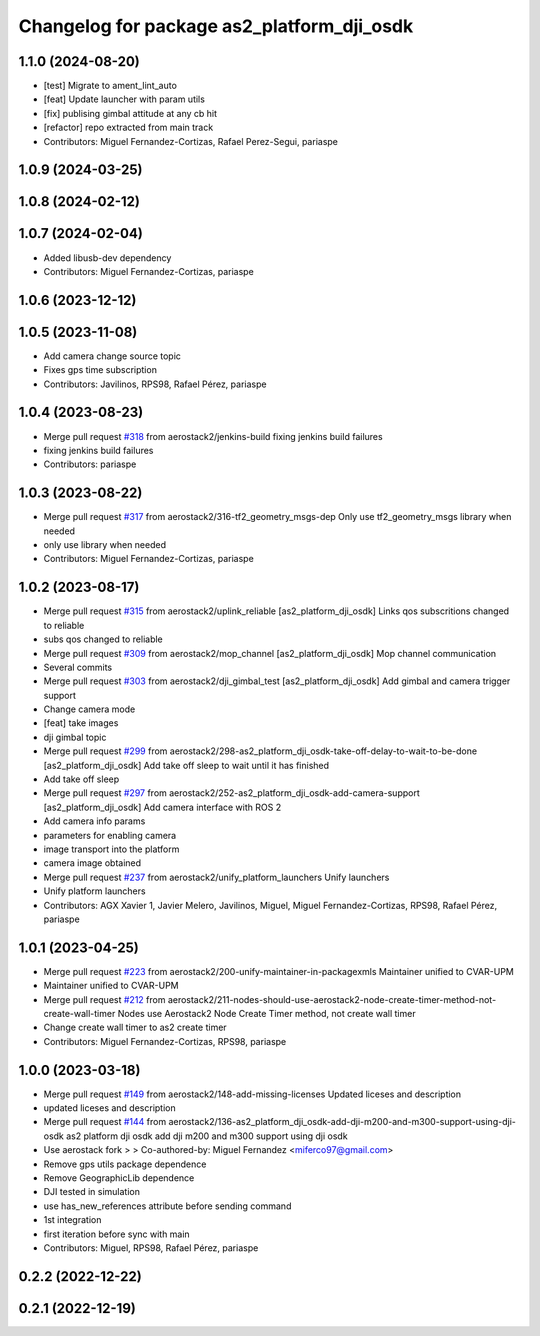^^^^^^^^^^^^^^^^^^^^^^^^^^^^^^^^^^^^^^^^^^^
Changelog for package as2_platform_dji_osdk
^^^^^^^^^^^^^^^^^^^^^^^^^^^^^^^^^^^^^^^^^^^

1.1.0 (2024-08-20)
------------------
* [test] Migrate to ament_lint_auto
* [feat] Update launcher with param utils
* [fix] publising gimbal attitude at any cb hit
* [refactor] repo extracted from main track
* Contributors: Miguel Fernandez-Cortizas, Rafael Perez-Segui, pariaspe

1.0.9 (2024-03-25)
------------------

1.0.8 (2024-02-12)
------------------

1.0.7 (2024-02-04)
------------------
* Added libusb-dev dependency
* Contributors: Miguel Fernandez-Cortizas, pariaspe

1.0.6 (2023-12-12)
------------------

1.0.5 (2023-11-08)
------------------
* Add camera change source topic
* Fixes gps time subscription
* Contributors: Javilinos, RPS98, Rafael Pérez, pariaspe

1.0.4 (2023-08-23)
------------------
* Merge pull request `#318 <https://github.com/aerostack2/aerostack2/issues/318>`_ from aerostack2/jenkins-build
  fixing jenkins build failures
* fixing jenkins build failures
* Contributors: pariaspe

1.0.3 (2023-08-22)
------------------
* Merge pull request `#317 <https://github.com/aerostack2/aerostack2/issues/317>`_ from aerostack2/316-tf2_geometry_msgs-dep
  Only use tf2_geometry_msgs library when needed
* only use library when needed
* Contributors: Miguel Fernandez-Cortizas, pariaspe

1.0.2 (2023-08-17)
------------------
* Merge pull request `#315 <https://github.com/aerostack2/aerostack2/issues/315>`_ from aerostack2/uplink_reliable
  [as2_platform_dji_osdk] Links qos subscritions changed to reliable
* subs qos changed to reliable
* Merge pull request `#309 <https://github.com/aerostack2/aerostack2/issues/309>`_ from aerostack2/mop_channel
  [as2_platform_dji_osdk] Mop channel communication
* Several commits
* Merge pull request `#303 <https://github.com/aerostack2/aerostack2/issues/303>`_ from aerostack2/dji_gimbal_test
  [as2_platform_dji_osdk] Add gimbal and camera trigger support
* Change camera mode
* [feat] take images
* dji gimbal topic
* Merge pull request `#299 <https://github.com/aerostack2/aerostack2/issues/299>`_ from aerostack2/298-as2_platform_dji_osdk-take-off-delay-to-wait-to-be-done
  [as2_platform_dji_osdk] Add take off sleep to wait until it has finished
* Add take off sleep
* Merge pull request `#297 <https://github.com/aerostack2/aerostack2/issues/297>`_ from aerostack2/252-as2_platform_dji_osdk-add-camera-support
  [as2_platform_dji_osdk] Add camera interface with ROS 2
* Add camera info params
* parameters for enabling camera
* image transport into the platform
* camera image obtained
* Merge pull request `#237 <https://github.com/aerostack2/aerostack2/issues/237>`_ from aerostack2/unify_platform_launchers
  Unify launchers
* Unify platform launchers
* Contributors: AGX Xavier 1, Javier Melero, Javilinos, Miguel, Miguel Fernandez-Cortizas, RPS98, Rafael Pérez, pariaspe

1.0.1 (2023-04-25)
------------------
* Merge pull request `#223 <https://github.com/aerostack2/aerostack2/issues/223>`_ from aerostack2/200-unify-maintainer-in-packagexmls
  Maintainer unified to CVAR-UPM
* Maintainer unified to CVAR-UPM
* Merge pull request `#212 <https://github.com/aerostack2/aerostack2/issues/212>`_ from aerostack2/211-nodes-should-use-aerostack2-node-create-timer-method-not-create-wall-timer
  Nodes use Aerostack2 Node Create Timer method, not create wall timer
* Change create wall timer to as2 create timer
* Contributors: Miguel Fernandez-Cortizas, RPS98, pariaspe

1.0.0 (2023-03-18)
------------------
* Merge pull request `#149 <https://github.com/aerostack2/aerostack2/issues/149>`_ from aerostack2/148-add-missing-licenses
  Updated liceses and description
* updated liceses and description
* Merge pull request `#144 <https://github.com/aerostack2/aerostack2/issues/144>`_ from aerostack2/136-as2_platform_dji_osdk-add-dji-m200-and-m300-support-using-dji-osdk
  as2 platform dji osdk add dji m200 and m300 support using dji osdk
* Use aerostack fork
  >
  >
  Co-authored-by: Miguel Fernandez <miferco97@gmail.com>
* Remove gps utils package dependence
* Remove GeographicLib dependence
* DJI tested in simulation
* use has_new_references attribute before sending command
* 1st integration
* first iteration before sync with main
* Contributors: Miguel, RPS98, Rafael Pérez, pariaspe

0.2.2 (2022-12-22)
------------------

0.2.1 (2022-12-19)
------------------
